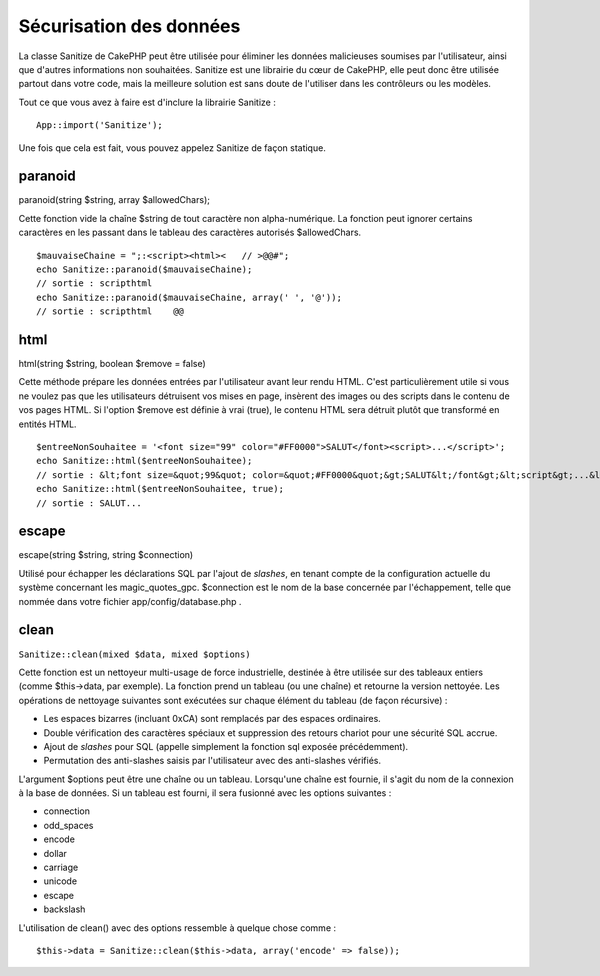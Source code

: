 Sécurisation des données
########################

La classe Sanitize de CakePHP peut être utilisée pour éliminer les
données malicieuses soumises par l'utilisateur, ainsi que d'autres
informations non souhaitées. Sanitize est une librairie du cœur de
CakePHP, elle peut donc être utilisée partout dans votre code, mais la
meilleure solution est sans doute de l'utiliser dans les contrôleurs ou
les modèles.

Tout ce que vous avez à faire est d'inclure la librairie Sanitize :

::

    App::import('Sanitize');

Une fois que cela est fait, vous pouvez appelez Sanitize de façon
statique.

paranoid
========

paranoid(string $string, array $allowedChars);

Cette fonction vide la chaîne $string de tout caractère non
alpha-numérique. La fonction peut ignorer certains caractères en les
passant dans le tableau des caractères autorisés $allowedChars.

::

    $mauvaiseChaine = ";:<script><html><   // >@@#";
    echo Sanitize::paranoid($mauvaiseChaine);
    // sortie : scripthtml
    echo Sanitize::paranoid($mauvaiseChaine, array(' ', '@'));
    // sortie : scripthtml    @@

html
====

html(string $string, boolean $remove = false)

Cette méthode prépare les données entrées par l'utilisateur avant leur
rendu HTML. C'est particulièrement utile si vous ne voulez pas que les
utilisateurs détruisent vos mises en page, insèrent des images ou des
scripts dans le contenu de vos pages HTML. Si l'option $remove est
définie à vrai (true), le contenu HTML sera détruit plutôt que
transformé en entités HTML.

::

    $entreeNonSouhaitee = '<font size="99" color="#FF0000">SALUT</font><script>...</script>';
    echo Sanitize::html($entreeNonSouhaitee);
    // sortie : &lt;font size=&quot;99&quot; color=&quot;#FF0000&quot;&gt;SALUT&lt;/font&gt;&lt;script&gt;...&lt;/script&gt;
    echo Sanitize::html($entreeNonSouhaitee, true);
    // sortie : SALUT...

escape
======

escape(string $string, string $connection)

Utilisé pour échapper les déclarations SQL par l'ajout de *slashes*, en
tenant compte de la configuration actuelle du système concernant les
magic\_quotes\_gpc. $connection est le nom de la base concernée par
l'échappement, telle que nommée dans votre fichier
app/config/database.php .

clean
=====

``Sanitize::clean(mixed $data, mixed $options)``

Cette fonction est un nettoyeur multi-usage de force industrielle,
destinée à être utilisée sur des tableaux entiers (comme $this->data,
par exemple). La fonction prend un tableau (ou une chaîne) et retourne
la version nettoyée. Les opérations de nettoyage suivantes sont
exécutées sur chaque élément du tableau (de façon récursive) :

-  Les espaces bizarres (incluant 0xCA) sont remplacés par des espaces
   ordinaires.
-  Double vérification des caractères spéciaux et suppression des
   retours chariot pour une sécurité SQL accrue.
-  Ajout de *slashes* pour SQL (appelle simplement la fonction sql
   exposée précédemment).
-  Permutation des anti-slashes saisis par l'utilisateur avec des
   anti-slashes vérifiés.

L'argument $options peut être une chaîne ou un tableau. Lorsqu'une
chaîne est fournie, il s'agit du nom de la connexion à la base de
données. Si un tableau est fourni, il sera fusionné avec les options
suivantes :

-  connection
-  odd\_spaces
-  encode
-  dollar
-  carriage
-  unicode
-  escape
-  backslash

L'utilisation de clean() avec des options ressemble à quelque chose
comme :

::

    $this->data = Sanitize::clean($this->data, array('encode' => false));

